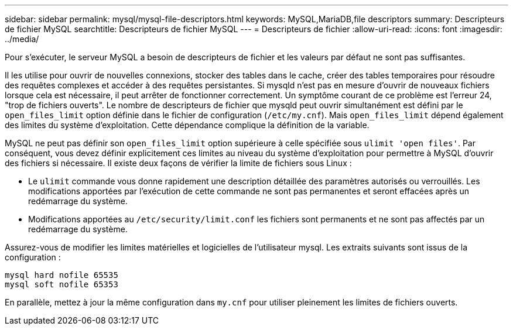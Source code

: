 ---
sidebar: sidebar 
permalink: mysql/mysql-file-descriptors.html 
keywords: MySQL,MariaDB,file descriptors 
summary: Descripteurs de fichier MySQL 
searchtitle: Descripteurs de fichier MySQL 
---
= Descripteurs de fichier
:allow-uri-read: 
:icons: font
:imagesdir: ../media/


[role="lead"]
Pour s'exécuter, le serveur MySQL a besoin de descripteurs de fichier et les valeurs par défaut ne sont pas suffisantes.

Il les utilise pour ouvrir de nouvelles connexions, stocker des tables dans le cache, créer des tables temporaires pour résoudre des requêtes complexes et accéder à des requêtes persistantes. Si mysqld n'est pas en mesure d'ouvrir de nouveaux fichiers lorsque cela est nécessaire, il peut arrêter de fonctionner correctement. Un symptôme courant de ce problème est l'erreur 24, "trop de fichiers ouverts". Le nombre de descripteurs de fichier que mysqld peut ouvrir simultanément est défini par le `open_files_limit` option définie dans le fichier de configuration (`/etc/my.cnf`). Mais `open_files_limit` dépend également des limites du système d'exploitation. Cette dépendance complique la définition de la variable.

MySQL ne peut pas définir son `open_files_limit` option supérieure à celle spécifiée sous `ulimit 'open files'`. Par conséquent, vous devez définir explicitement ces limites au niveau du système d'exploitation pour permettre à MySQL d'ouvrir des fichiers si nécessaire. Il existe deux façons de vérifier la limite de fichiers sous Linux :

* Le `ulimit` commande vous donne rapidement une description détaillée des paramètres autorisés ou verrouillés. Les modifications apportées par l'exécution de cette commande ne sont pas permanentes et seront effacées après un redémarrage du système.
* Modifications apportées au `/etc/security/limit.conf` les fichiers sont permanents et ne sont pas affectés par un redémarrage du système.


Assurez-vous de modifier les limites matérielles et logicielles de l'utilisateur mysql. Les extraits suivants sont issus de la configuration :

....
mysql hard nofile 65535
mysql soft nofile 65353
....
En parallèle, mettez à jour la même configuration dans `my.cnf` pour utiliser pleinement les limites de fichiers ouverts.
